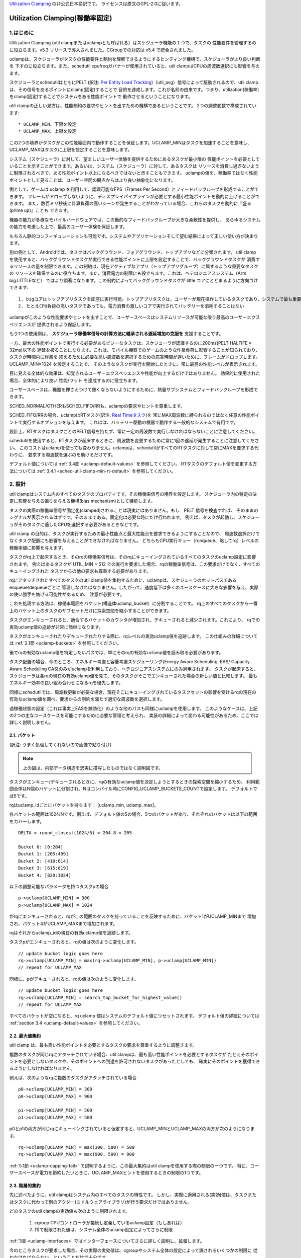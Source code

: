 .. SPDX-License-Identifier: GPL-2.0

`Utilization Clamping <https://docs.kernel.org/scheduler/sched-util-clamp.html>`_  の非公式日本語訳です。
ライセンスは原文のGPL-2.0に従います。

==============================
Utilization Clamping(稼働率固定)
==============================

1.はじめに
=========

Utilization Clamping (util clampまたはuclampとも呼ばれる）はスケジューラ機能の１つで、タスクの
性能要件を管理するのに役立ちます。v5.3 リリースで導入されました。CGroupでの対応は v5.4 で統合されました。

uclampは、スケジューラがタスクの性能要件と制約を理解できるようにするヒンティング機構で、スケジューラがより良い判断を
下すのに役立ちます。また、schedutil cpufreqガバナーが使用されていると、util clampはCPUの周波数選択にも影響を与えます。

スケジューラとschedutilはともにPELT
(訳注: `Per Entity Load Tracking <https://docs.kernel.org/scheduler/schedutil.html#pelt-per-entity-load-tracking>`_)（util_avg）信号によって駆動されるので、util clamp は、その信号をあるポイントにclamp(固定)することで
目的を達成します。これが名前の由来です。つまり、utilization(稼働率)をclamp(固定)することでシステムをある性能ポイントで
動作させるということになります。

util clampの正しい見方は、性能制約の要求やヒントを出すための機構であるということです。
2つの調整変数で構成されています::

        * UCLAMP_MIN、下限を設定
        * UCLAMP_MAX、上限を設定

この2つの境界がタスクがこの性能範囲内で動作することを保証します。UCLAMP_MINはタスクを加速することを意味し、
UCLAMP_MAXはタスクに上限を設定することを意味します。

システム（スケジューラ）に対して、望ましいユーザー体験を提供するためにあるタスクが最小限の
性能ポイントを必要としていることを示すことができます。あるいは、システム（スケジューラ）に対して、あるタスクは
リソースを消費し過ぎないように制限されるべきで、ある性能ポイント以上になるべきではないと示すこともできます。
uclampの値を、稼働率ではなく性能ポイントとして見ることは、ユーザー空間の観点からはより良い抽象化になります。

例として、ゲームは uclamp を利用して、認識可能なFPS（Frames Per Second）とフィードバックループを形成することができます。
フレームがドロップしないように、ディスプレイパイプラインが必要とする最小性能ポイントを動的に上げることができます。
また、数百ミリ秒後に計算負荷の高いシーンが発生することがわかっている場合、これらのタスクを動的に『盛る(prime up)』ことも
できます。

機器の能力が多様なモバイルハードウェアでは、この動的なフィードバックループが大きな柔軟性を提供し、
あらゆるシステムの能力を考慮した上で、最高のユーザー体験を保証します。

もちろん静的コンフィギュレーションも可能です。システムやアプリケーションそして望む結果によって正しい使い方が決まります。

別の例として、Androidでは、タスクはバックグラウンド、フォアグラウンド、トップアプリなどに分類されます。
util clampを使用すると、バックグラウンドタスクが実行できる性能ポイントに上限を設定することで、バックグラウンドタスクが
消費するリソースの量を制限できます。この制約は、現在アクティブなアプリ（トップアプリグループ）に属するような重要なタスクの
リソースを確保するのに役立ちます。また、消費電力の制限にも役立ちます。これは、ヘテロジニアスシステム（Arm big.LITTLEなど）
ではより顕著になります。この制約によってバックグラウンドタスクが little コアにとどまるように方向づけできます::

  1. bigコアはトップアプリタスクを即座に実行可能。トップアプリタスクは、ユーザーが現在操作しているタスクであり、システムで最も重要なタスク
  2. たとえCPU負荷の高いタスクであっても、電力消費の激しいコアで実行されてバッテリーを消耗することはない


.. 注釈::
  **little コア**:
    CPUs with capacity < 1024

  **big コア**:
    CPUs with capacity = 1024

uclampがこのような性能要求やヒントを出すことで、ユーザースペースはシステムリソースが可能な限り最高のユーザーエクスペリエンスが
提供されるよう保証します。

もう1つの使用例は、 **スケジューラ稼働率信号の計算方法に継承される遅延増加の克服を** 支援することです。

一方、最大の性能ポイントで実行する必要があるビジーなタスクは、スケジューラが認識するのに200ms(PELT HALFIFE = 32ms)以下の
遅延を被ることになります。これは、モバイル機器でのゲームのような作業負荷に影響することが知られており、タスクが時間内に作業を
終えるために必要な高い周波数を選択するための応答時間が遅いために、フレームがドロップします。UCLAMP_MIN=1024 を設定することで、
そのようなタスクが実行を開始したときに、常に最高の性能レベルが表示されます。

目に見える全体的な効果は、知覚されるユーザーエクスペリエンスや性能が向上するだけではありません。
効果的に使用された場合、全体的により良い 性能/ワット を達成するのに役立ちます。

ユーザースペースは、機器を押さえつけて熱くならないようにするために、熱量サブシステムとフィードバックループを形成できます。

SCHED_NORMAL/OTHERもSCHED_FIFO/RRも、uclampの要求やヒントを尊重します。

SCHED_FIFO/RRの場合、uclampはRTタスク(訳注: `Real Timeタスク <https://docs.kernel.org/scheduler/sched-rt-group.html>`_)を
常にMAX周波数に縛られるのではなく任意の性能ポイントで実行するオプションを与えます。
これはは、バッテリー駆動の機器で動作する一般的なシステムで有用です。

設計上、RTタスクはタスクごとのPELT信号を持たず、常に一定の周波数で実行しなければならないことに注意してください。

schedutilを使用すると、RTタスクが起床するときに、周波数を変更するために常に1回の遅延が発生することに注意してください。
このコストはuclampを使っても変わりません。uclampは、schedutilがすべてのRTタスクに対して常にMAXを要求する代わりに、
要求する周波数を選ぶのを助けるだけです。

デフォルト値については 
:ref:`3.4節 <uclamp-default-values>` を参照してください。
RTタスクのデフォルト値を変更する方法については 
:ref:`3.4.1 <sched-util-clamp-min-rt-default>` を参照してください。

2. 設計
=======

util clampはシステム内のすべてのタスクのプロパティです。その稼働率信号の境界を設定します。
スケジューラ内の特定の決定に影響を与える偏りを与える機構(bias mechanism)として機能します。

タスクの実際の稼働率信号が固定化(clamped)されることは現実にはありません。もし　PELT 信号を検査すれば、
そのままのシグナルが表示されるはずです。そのままである。固定化は必要な時にだけ行われます。
例えば、タスクが起動し、スケジューラがそのタスクに適したCPUを選択する必要があるときなどです。

util clamp の目的は、タスクが実行するための最小性能点と最大性能点を要求できるようにすることなので、
周波数選択だけでなくタスク配置にも影響を与えることができなければなりません。
どちらもCPU実行キュー（runqueue、略してrq）レベルの稼働率値に影響を与えます。

タスクがrq上で起床するとき、そのrqの稼働率信号は、そのrqにキューイングされているすべてのタスクのuclamp設定に影響されます。
例えばあるタスクが UTIL_MIN = 512 での実行を要求した場合、rqの稼働率信号は、この要求だけでなく、すべてのキューイングされた
タスクからの他の要求も尊重する必要があります。

rqにアタッチされたすべてのタスクのutil clamp値を集約するために、uclampは、スケジューラのホットパスであるenqueue/dequeueごとに
管理しなければなりません。したがって、速度低下は多くのユースケースに大きな影響を与え、実際の使い勝手を妨げる可能性があるため、
注意が必要です。

これを処理する方法は、稼働率範囲をバケット(構造体uclamp_bucket）に分割することです。
rq上のすべてのタスクから一番上のバケット上のタスクのサブセットだけに探索空間を縮小することができます。

タスクがエンキューされると、適合するバケットのカウンタが増加され、デキューされると減少されます。これにより、
rqでの実効uclamp値の追跡が非常に簡単になります。

タスクがエンキューされたりデキューされたりする際に、rqレベルの実効uclamp値を追跡します。
この仕組みの詳細については :ref:`2.1節 <uclamp-buckets>` を参照してください。

後でrqの有効なuclamp値を特定したいパスでは、単にそのrqの有効なuclamp値を読み取る必要があります。

タスク配置の場合、今のところ、エネルギー考慮と容量考慮スケジューリング(Energy Aware Scheduling, EAS/ Capacity Aware Scheduling  CAS)のみがuclampを利用しており、ヘテロジニアスシステムにのみ適用されます。
タスクが起床すると、スケジューラは各rqの現在の有効uclamp値を見て、そのタスクがそこでエンキューされた場合の新しい値と比較します。
最もエネルギー効率の良い組み合わせになるrqを優先します。

同様にschedutilでは、周波数更新が必要な場合、現在そこにキューイングされているタスクセットの影響を受けるrqの現在の
有効なuclamp値を調べ、要求からの制約を満たす適切な周波数を選択します。

過稼働状態の設定（これは事実上EASを無効化）のような他のパスも同様にuclampを使用します。
このようなケースは、上記の2つの主なユースケースを可能にするために必要な管理と考えられ、
実装の詳細によって変わる可能性があるため、ここでは詳しく説明しません。

.. _uclamp-buckets:

2.1. バケット
-------------

.. image:: uc01.png

(訳注: うまく処理してくれないので画像で貼り付け)

.. note::
  上の図は、内部データ構造を忠実に描写したものではなく説明図です。

タスクがエンキュー/デキューされるときに、rqの有効なuclamp値を決定しようとするときの探索空間を縮小するため、
利用範囲全体はN個のバケットに分割され、Nはコンパイル時にCONFIG_UCLAMP_BUCKETS_COUNTで設定します。
デフォルトでは5です。

rqはuclamp_idごとにバケットを持ちます： [uclamp_min, uclamp_max]。

各バケットの範囲は1024/Nです。例えば、デフォルト値の5の場合、5つのバケットがあり、それぞれのバケットは以下の範囲をカバーします。

::

        DELTA = round_closest(1024/5) = 204.8 = 205

        Bucket 0: [0:204]
        Bucket 1: [205:409]
        Bucket 2: [410:614]
        Bucket 3: [615:819]
        Bucket 4: [820:1024]

以下の調整可能なパラメータを持つタスクpの場合

::

        p->uclamp[UCLAMP_MIN] = 300
        p->uclamp[UCLAMP_MAX] = 1024

がrqにエンキューされると、rqがこの範囲のタスクを持っていることを反映するために、バケット1がUCLAMP_MINまで
増加され、バケット4がUCLAMP_MAXまで増加されます。

rqはそれからuclamp_idの現在の有効uclamp値を追跡します。

タスクpがエンキューされると、rqの値は次のように変化します。

::

        // update bucket logic goes here
        rq->uclamp[UCLAMP_MIN] = max(rq->uclamp[UCLAMP_MIN], p->uclamp[UCLAMP_MIN])
        // repeat for UCLAMP_MAX

同様に、pがデキューされると、rqの値は次のように変化します。

::

        // update bucket logic goes here
        rq->uclamp[UCLAMP_MIN] = search_top_bucket_for_highest_value()
        // repeat for UCLAMP_MAX

すべてのバケットが空になると、rq uclamp 値はシステムのデフォルト値にリセットされます。
デフォルト値の詳細については :ref:`section 3.4 <uclamp-default-values>` を参照してください。

2.2. 最大値集約
-------------
  
util clamp は、最も高い性能ポイントを必要とするタスクの要求を尊重するように調整さます。

複数のタスクが同じrqにアタッチされている場合、util clampは、最も高い性能ポイントを必要とするタスクが
たとえそのポイントを必要としないタスクや、そのポイントへの到達を許可されないタスクがあったとしても、
確実にそのポイントを獲得できるようにしなければなりません。

例えば、次のようなrqに複数のタスクがアタッチされている場合

::

        p0->uclamp[UCLAMP_MIN] = 300
        p0->uclamp[UCLAMP_MAX] = 900

        p1->uclamp[UCLAMP_MIN] = 500
        p1->uclamp[UCLAMP_MAX] = 500

p0とp1の両方が同じrqにキューイングされていると仮定すると、UCLAMP_MINとUCLAMP_MAXの両方が次のようになります。

::

        rq->uclamp[UCLAMP_MIN] = max(300, 500) = 500
        rq->uclamp[UCLAMP_MAX] = max(900, 500) = 900

:ref:`5.1節 <uclamp-capping-fail>` で説明するように、この最大集約はutil clampを使用する際の制限の一つです。
特に、ユーザースペースが電力を節約したいときに、UCLAMP_MAXヒントを使用するときの制限の1つです。

2.3. 階層的集約
-------------

先に述べたように、util clampはシステム内のすべてのタスクの特性です。
しかし、実際に適用される(実効)値は、タスクまたはタスクに代わって別のアクター(ミドルウェアライブラリ)が行う要求だけではありません。

どのタスクのutil clampの実効値も次のように制限されます。

  1. cgroup CPUコントローラが接続し定義しているuclamp設定（もしあれば）
  2. (1)で制限された値は、システム全体のuclamp設定によってさらに制限

:ref:`3章 <uclamp-interfaces>` ではインターフェースについてさらに詳しく説明し、拡張します。

今のところタスクが要求した場合、その実際の実効値は、cgroupやシステム全体の設定によって課されるいくつかの制限に
従わなければならない、ということだけで十分です。

システムはたとえ実効値が制約を越えても要求を受け入れますが、タスクが別の cgroup に移動したり、
システム管理者ががシステム設定を変更すると、要求は新しい制約の範囲内である場合にのみ満たされます。

言い換えると、この集約は、タスクがuclamp値を変更したときにエラーを発生させません。
というより、そのような要因に基づく要求を満たすことができないかもしれないということになります。

2.4. 範囲
--------

Uclamp性能要求は0から1024の範囲です。

cgroup インタフェースではパーセンテージが使用されます (0 から 100 まで含まれます)。
他のcgroupインターフェイスと同様に、100の代わりに『max』を使用できます。

.. _uclamp-interfaces:

3. インターフェイス
================

3.1. タスクごとのインターフェース
----------------------------
  
sched_setattr() syscall が拡張され、2つの新しいフィールドを受け付けるようになりました。

* sched_util_min: このタスク実行時にシステムが実行すべき最小性能ポイントを要求、または、性能の下限を要求
*   sched_util_max: このタスク実行時にシステムが実行すべき最大性能ポイントを要求、または、性能の上限を要求

例えば、次のシナリオでは40%から80%の稼働率制限になります。

::

        attr->sched_util_min = 40% * 1024;
        attr->sched_util_max = 80% * 1024;

タスク@p が実行されているとき、**スケジューラはタスク@pが40%の性能レベルで開始されるように最善を尽くさなければなりません**。
タスクが十分長い時間実行され、実際の稼働率が80%以上になると、稼働率、つまり性能レベルには上限が設定されます。

特別な値 -1 は、uclamp設定をシステムのデフォルトにリセットするために使われます。

-1 を使用してuclamp値をシステムデフォルトにリセットすることは、uclamp値を手動でシステムデフォルトに設定することとは異なります。
この区別は重要です。というのも、システムインターフェースで見るように、RTのデフォルト値は変更可能だからです。
SCHED_NORMAL/OTHERも将来、同様のノブを持つようになるかもしれません。

3.2. cgroupインターフェース
-------------------------

CPU cgroupコントローラには、uclamp関連の値が2つあります。

* cpu.uclamp.min
* cpu.uclamp.max

タスクがCPUコントローラにアタッチされると、そのuclamp値は次のように影響を与えます。

* cpu.uclamp.min は `cgroup v2文書の3.3節 <https://docs.kernel.org/admin-guide/cgroup-v2.html#protections>`_ で説明されている保護です。

  タスクの uclamp_min 値が cpu.uclamp.min より小さい場合、タスクは cgroup cpu_min を継承します。

  cgroup 階層では、実効 cpu.uclamp.min は 子または親の最大値です。

* cpu.uclamp.max は `cgroup v2文書の3.2節 <https://docs.kernel.org/admin-guide/cgroup-v2.html#limits>`_ で説明されている制限値です。

  タスクの uclamp_max 値が cpu.uclamp.max より大きい場合、タスクは cgroup cpu_max を継承します。

  cgroup 階層では、実効 cpu.uclamp.max は 子または親の最小値です。

例えば、次のようなパラメータがあるとします：

::

        p0->uclamp[UCLAMP_MIN] = // system default;
        p0->uclamp[UCLAMP_MAX] = // system default;

        p1->uclamp[UCLAMP_MIN] = 40% * 1024;
        p1->uclamp[UCLAMP_MAX] = 50% * 1024;

        cgroup0->cpu.uclamp.min = 20% * 1024;
        cgroup0->cpu.uclamp.max = 60% * 1024;

        cgroup1->cpu.uclamp.min = 60% * 1024;
        cgroup1->cpu.uclamp.max = 100% * 1024;                                


p0とp1がcgroup0にアタッチされている場合、値は次のようになります。
  
::

        p0->uclamp[UCLAMP_MIN] = cgroup0->cpu.uclamp.min = 20% * 1024;
        p0->uclamp[UCLAMP_MAX] = cgroup0->cpu.uclamp.max = 60% * 1024;

        p1->uclamp[UCLAMP_MIN] = 40% * 1024; // intact
        p1->uclamp[UCLAMP_MAX] = 50% * 1024; // intact

p0とp1がcgroup1にアタッチされている場合、値は次のようになります。
  
::

        p0->uclamp[UCLAMP_MIN] = cgroup1->cpu.uclamp.min = 60% * 1024;
        p0->uclamp[UCLAMP_MAX] = cgroup1->cpu.uclamp.max = 100% * 1024;

        p1->uclamp[UCLAMP_MIN] = cgroup1->cpu.uclamp.min = 60% * 1024;
        p1->uclamp[UCLAMP_MAX] = 50% * 1024; // intact

cgroupインターフェースでは、cpu.uclamp.maxの値がcpu.uclamp.minの値より小さくなることが許可されていることに
注意してください。他のインターフェースでは許可されていません。

3.3. システムインターフェース
-------------------------

3.3.1 sched_util_clamp_min
--------------------------

システム全体で許可されるUCLAMP_MINの範囲です。デフォルトでは1024に設定されています。
つまり、有効な UCLAMP_MIN の範囲は [0:1024] です。例えば512に変更すると[0:512]になります。
これはタスクが獲得できるブースト量を制限するのに便利です。

タスクからのこのノブ値を超える要求は成功しますが、p->uclamp[UCLAMP_MIN]以上になるまでその要求は満たされません。

この値はsched_util_clamp_max以下でなければなりません。

3.3.2 sched_util_clamp_max
--------------------------

システム全体で許容されるUCLAMP_MAXの範囲。デフォルトでは1024に設定されています。
つまり、有効な UCLAMP_MAX 範囲は [0:1024] です。

例えば512に変更すると[0:512]になります。 これは、512以上のタスクは実行できないことを意味し、
rqも制限されます。つまり、システム全体の性能は半分に制限されます。

これは、システム全体の最大性能ポイントを制限するのに便利です。例えば、バッテリー残量が少ないときに性能を制限したり、
システムがアイドル状態や画面がオフのときに、よりエネルギーを消費する性能レベルへのアクセスを制限したいときに便利です。

タスクがこのノブ値を超えても要求は成功しますが、p->uclamp[UCLAMP_MAX]以上になるまで要求は満たされません。
p->uclamp[UCLAMP_MAX]以上でなければなりません。

この値はsched_util_clamp_min以上でなければなりません。

.. _uclamp-default-values:

3.4. デフォルト値
---------------

デフォルトでは、すべてのSCHED_NORMAL/SCHED_OTHERタスクは初期化されます。

::

        p_fair->uclamp[UCLAMP_MIN] = 0
        p_fair->uclamp[UCLAMP_MAX] = 1024


つまり、デフォルトでは、ブート時または実行時に変更された最大性能ポイントで実行されるようにブーストされます。
なぜこれを提供しなければならないかについては、まだ議論されていませんが、しかし、将来的に追加することは可能です。

SCHED_FIFO/SCHED_RRタスクの場合。

::

        p_rt->uclamp[UCLAMP_MIN] = 1024
        p_rt->uclamp[UCLAMP_MAX] = 1024


つまりデフォルトでは、RTタスクの過去の動作を維持したまま、システムの最大性能ポイントで実行されるようにブーストされます。

RTタスクのデフォルトのuclamp_min値は、ブート時または実行時にで変更できます。次の節ンを参照してください。

.. _sched-util-clamp-min-rt-default:

3.4.1 sched_util_clamp_min_rt_default
-------------------------------------

最大性能ポイントでRTタスクを実行することは、バッテリー駆動の機器では高価であり不必要です。
これらのタスクに対して最大性能ポイントまで追い込むことなく十分な性能保証をシステム開発者に提供できるようにするために、
このsysctlノブにより、常に最大パフォーマンスポイントで動作させることで電力を消費することなく、システム要件に対応する
最適なブースト値を調整することができます。

アプリケーション開発者は、タスクごとのutil clampインターフェイスを使用することが推奨されます。
理想的には、システム設計者は、このノブを0に設定し、性能要件を管理するタスクをアプリに任せるのが理想的です。

4. util clampの使い方
====================

util clamp は、ユーザースペースが電力と性能の管理を補助する概念を促進します。
スケジューラレベルでは、最適な判断を下すために必要な情報はありません。
ですが、util clampを使えば、ユーザースペースがスケジューラーにヒントを与えて、タスクの配置と頻度の選択について、
より良い決定を下すことができます。

アプリケーションが動作しているシステムに関していかなる仮定も持たず、動的に監視し調整するためのフィードバックループと
併用することで、最良の結果が得られます。最終的には、これによってより良いユーザーエクスペリエンスを、より良い性能/ワットで
実現できます。

システムやユースケースによっては、静的なセットアップが良い結果を出すのに役立ちます。
この場合、移植性が問題になります。100、200、1024でどれだけの仕事ができるかはシステムごとに異なります。
特定のターゲットシステムがない限り、静的なセットアップは避けるべきです。

util clampをベースにしたフレームワーク全体や、util clampを利用した自己完結型のアプリを作る可能性は十分あります。

4.1 重要でDVFS遅延に敏感なタスクをブースト
-----------------------------------------

GUIタスクは、起床時に周波数を高くするほどビジーではないかもしれません。
しかし、期待されるユーザー・エクスペリエンスを提供するためには、特定の時間内に作業を終了する必要があります。
起床時に必要な適切な周波数はシステムに依存します。ある種のパワー不足のシステムでは周波数が高くなり、
別のオーバーパワーなシステムでは、低いか0になります。

このタスクは、期限を守れなかったたびにUCLAMP_MIN値を増やし、次の起床時に高い性能で実行できるようにすることができます。
そのシステムで可能な限り最高の性能/ワットを達成するために、特定のシステムで期限を守ることができる最低のUCLAMP_MIN値に
近づこうとするはずです。

ヘテロジニアスシステムでは、このタスクはより高速なPUで実行することが重要かもしれません。

**一般的には、タスク配置と周波数選択の両方を意味する性能レベルまたはポイントとして入力を認識することを推奨します**

4.2. バックグラウンドタスクに制限
-------------------------------

冒頭でAndroidの場合について説明したのと同じです。
どんなアプリでも、性能に関係ないがビジーになりシステム上の不要なシステムリソースを消費する可能性のある
バックグラウンドタスクのUCLAMP_MAXを下げることができます。

4.3. パワーセーブモード
--------------------

sched_util_clamp_max システムワイドインターフェイスを使用することで、すべてのタスクが、通常エネルギー効率の悪い、
より高い性能ポイントで動作しないように制限できます。

これはuclampに限ったことではなく、cpufreqガバナーの周波数を下げることで同じことが実現できます。
これはより便利な代替インターフェースと考えることができます。

4.4. アプリごとの性能制限
----------------------

ミドルウェア/ユーティリティは、アプリが実行されるたびにそのアプリにUCLAMP_MIN/MAXを設定するオプションをユーザーに提供し、
最小限の性能ポイントを保証するか、またはこれらのアプリの性能を低下させる代償としてシステム電力を消耗しないように制限することができます。

外出先でラカーネルをコンパイルしている間にノートパソコンが熱くなるのを防ぎたいが、ブラウザの性能を維持したいのであれば、
uclampによって可能になります。

5. 制限事項
==============

5.1. uclamp_maxを使った周波数上限設定は特定の条件下で失敗
----------------------------------------------------

タスクp0が512で実行されるように上限が設定されていて

::

        p0->uclamp[UCLAMP_MAX] = 512

どの性能ポイントでも自由に実行できるp1とrqを共有している場合

::

        p1->uclamp[UCLAMP_MAX] = 1024

最大値集約により、 rq は最大性能ポイントに達することが許されます。

::

        rq->uclamp[UCLAMP_MAX] = max(512, 1024) = 1024

p0とp1の両方がUCLAMP_MIN = 0であると仮定すると、rqの周波数選択は実際の稼働率に依存することになります。

p1が小さなタスクだけどp0がCPU負荷の高いタスクである場合、両タスクが同じrqで動作しているため、
p1はどの性能ポイントでも走ることが許されていて、実際にはその周波数で走る必要はないのだけれども、
p1はrqから周波数上限を取り残すことになります。

5.2. UCLAMP_MAXがPELT（util_avg）信号を壊す可能性
------------------------------------------------

PELTは、信号が大きくなるにつれて周波数が常に上昇し、CPUのアイドル時間が常に確保されることを想定していますが、
UCLAMP_MAXを使用すると、この周波数の増加が妨げられ、アイドル時間がなくなる場合があります。
アイドル時間がない場合、タスクはビジーループに陥り、util_avgが1024になります。

後述の問題と組み合わせると、キャップされたタスクがキャップされていない小さなタスクとrqを共有すると、不要な
周波数スパイクが発生する可能性があります。

例として、以下のようなタスクpがあるとします。

::

        p0->util_avg = 300
        p0->uclamp[UCLAMP_MAX] = 0

アイドル状態のCPUで起床した場合、タスクは、そのCPUが可能な最小周波数（Fmin）で実行されます。
CPUの最大周波数（Fmax）も重要で、このCPUでタスクの仕事を終了させる最短の計算時間を示すからです。

::

        rq->uclamp[UCLAMP_MAX] = 0

Fmax/Fminの比が3であれば、最大値は次のようなります。

::

        300 * (Fmax/Fmin) = 900


これは、900< 1024であるため、CPUがまだアイドル時間であることを示しています。実際のutil_avgは900ではなく、
300と900の間のどこかになります。アイドル時間がある限り、p->util_avgの更新は多少の誤差が生じますが、
Fmax/Fminには比例しません。

::

        p0->util_avg = 300 + small_error

ここで、Fmax/Fminの比を4とすると、最大値は次のようになります。

::

        300 * (Fmax/Fmin) = 1200

これは1024より高く、CPUにアイドル時間がないことを示します。この場合、実際のutil_avgは次のようになります。

::

        p0->util_avg = 1024

タスクp1がこのCPU上で起床すると、次のようになります。

::

        p1->util_avg = 200
        p1->uclamp[UCLAMP_MAX] = 1024

このCPUの実際のUCLAMP_MAXは最大値集約ルールにより1024になります。
しかし、キャップされたp0タスクが実行され、強く抑制されているので、rq->util_avgは次のようになります。

::

        p0->util_avg = 1024
        p1->util_avg = 200

        rq->util_avg = 1024
        rq->uclamp[UCLAMP_MAX] = 1024

したがって、もしp0が抑制されなければ、周波数スパイクが発生するでしょう。

::

        p0->util_avg = 300
        p1->util_avg = 200

        rq->util_avg = 500

Fmaxではなく、そのCPUの中間性能ポイント付近で動作することになります。

5.3. Schedutil の応答時間の問題
-----------------------------

schedutilには3つの制限があります。

        1. ハードウェアが周波数変更要求に応答するのに0ではない時間がかかります。プラットフォームによっては、数msのオーダーになることもあります
        2.高速スイッチでないシステムでは、ワーカーデッドラインスレッドが起床して周波数変更を実行する必要があり、測定可能なオーバーヘッドを追加します
        3. schedutilのrate_limit_usは、このrate_limit_usウィンドウの間にある要求をすべて落とします

比較的小さなタスクがクリティカルな仕事をしていて、起動時に一定の性能ポイントを要求している場合、
このような制限はそのタスクが期待する時間スケールで望むものを得ることを妨げます。

この制限は、uclampを使用しているときに影響があるだけでなく、徐々に強化したりしなくなったりするため、より一般的になります。
タスクの起床順番やそれぞれのuclampの値によって、簡単に周波数を飛び越えることができます。

これは、基本的なシステム自体の能力の限界と考えています。

schedutilのrate_limit_usの動作を改善する余地はありますが、1,2.について多くのことはできないでしょう。
これらはシステムのハード的な制限と考えられます。
